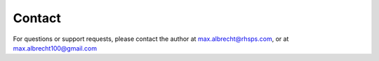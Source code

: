 
============================================================
Contact
============================================================
.. contents:: :local:

For questions or support requests, please contact the author at max.albrecht@rhsps.com, or at max.albrecht100@gmail.com